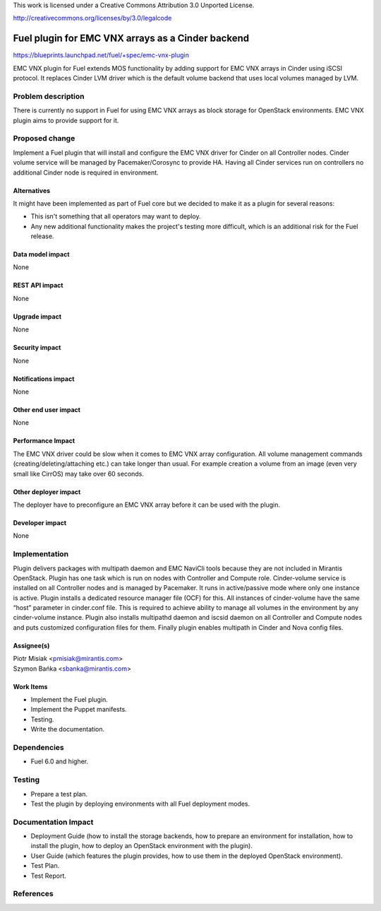This work is licensed under a Creative Commons Attribution 3.0 Unported
License.

http://creativecommons.org/licenses/by/3.0/legalcode

==================================================
Fuel plugin for EMC VNX arrays as a Cinder backend
==================================================

https://blueprints.launchpad.net/fuel/+spec/emc-vnx-plugin

EMC VNX plugin for Fuel extends MOS functionality by adding support for EMC VNX
arrays in Cinder using iSCSI protocol. It replaces Cinder LVM driver which is
the default volume backend that uses local volumes managed by LVM.

Problem description
===================

There is currently no support in Fuel for using EMC VNX arrays as block storage
for OpenStack environments.
EMC VNX plugin aims to provide support for it.

Proposed change
===============

Implement a Fuel plugin that will install and configure the EMC VNX driver for
Cinder on all Controller nodes. Cinder volume service will be managed
by Pacemaker/Corosync to provide HA. Having all Cinder services run
on controllers no additional Cinder node is required in environment.

Alternatives
------------

It might have been implemented as part of Fuel core but we decided to make it
as a plugin for several reasons:

* This isn't something that all operators may want to deploy.
* Any new additional functionality makes the project's testing more difficult,
  which is an additional risk for the Fuel release.

Data model impact
-----------------

None

REST API impact
---------------

None

Upgrade impact
--------------

None

Security impact
---------------

None

Notifications impact
--------------------

None

Other end user impact
---------------------

None

Performance Impact
------------------

The EMC VNX driver could be slow when it comes to EMC VNX array configuration.
All volume management commands (creating/deleting/attaching etc.) can take
longer than usual. For example creation a volume from an image (even very small
like CirrOS) may take over 60 seconds.

Other deployer impact
---------------------

The deployer have to preconfigure an EMC VNX array before it can be used with
the plugin.

Developer impact
----------------

None

Implementation
==============

Plugin delivers packages with multipath daemon and EMC NaviCli tools because
they are not included in Mirantis OpenStack.
Plugin has one task which is run on nodes with Controller and Compute role.
Cinder-volume service is installed on all Controller nodes and is managed by
Pacemaker. It runs in active/passive mode where only one instance is active.
Plugin installs a dedicated resource manager file (OCF) for this.
All instances of cinder-volume have the same “host” parameter in cinder.conf
file. This is required to achieve ability to manage all volumes in the
environment by any cinder-volume instance.
Plugin also installs multipathd daemon and iscsid daemon on all Controller
and Compute nodes and puts customized configuration files for them.
Finally plugin enables multipath in Cinder and Nova config files.

Assignee(s)
-----------

| Piotr Misiak <pmisiak@mirantis.com>
| Szymon Bańka <sbanka@mirantis.com>

Work Items
----------

* Implement the Fuel plugin.
* Implement the Puppet manifests.
* Testing.
* Write the documentation.

Dependencies
============

* Fuel 6.0 and higher.

Testing
=======

* Prepare a test plan.
* Test the plugin by deploying environments with all Fuel deployment modes.

Documentation Impact
====================

* Deployment Guide (how to install the storage backends, how to prepare an
  environment for installation, how to install the plugin, how to deploy an
  OpenStack environment with the plugin).
* User Guide (which features the plugin provides, how to use them in the
  deployed OpenStack environment).
* Test Plan.
* Test Report.

References
==========
